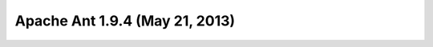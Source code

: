 ﻿



.. _ant_1.9.4:

===============================
Apache Ant 1.9.4 (May 21, 2013)
===============================

.. seealso::

   - http://apache.crihan.fr/dist//ant/binaries/apache-ant-1.9.4-bin.zip


